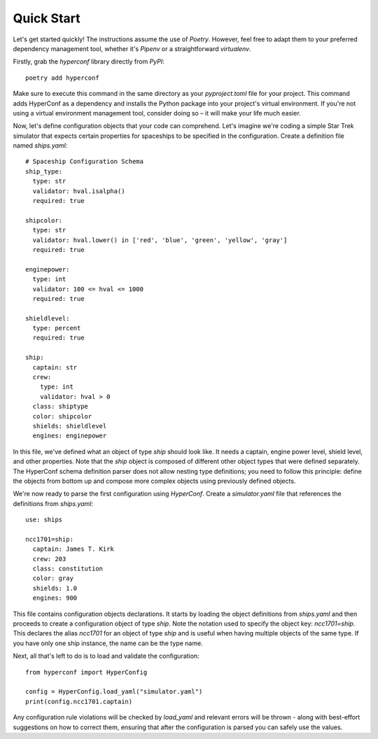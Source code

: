 Quick Start
===========

Let's get started quickly! The instructions assume the use of `Poetry`. However, feel free to adapt them to your preferred dependency management tool, whether it's `Pipenv` or a straightforward `virtualenv`.

Firstly, grab the `hyperconf` library directly from `PyPI`::

  poetry add hyperconf


Make sure to execute this command in the same directory as your `pyproject.toml` file for your project. This command adds HyperConf as a dependency and installs the Python package into your project's virtual environment. If you're not using a virtual environment management tool, consider doing so – it will make your life much easier.

Now, let's define configuration objects that your code can comprehend. Let's imagine we're coding a simple Star Trek simulator that expects certain properties for spaceships to be specified in the configuration. Create a definition file named `ships.yaml`::

  # Spaceship Configuration Schema
  ship_type:
    type: str
    validator: hval.isalpha()
    required: true

  shipcolor:
    type: str
    validator: hval.lower() in ['red', 'blue', 'green', 'yellow', 'gray']
    required: true

  enginepower:
    type: int
    validator: 100 <= hval <= 1000
    required: true

  shieldlevel:
    type: percent
    required: true

  ship:
    captain: str
    crew:
      type: int
      validator: hval > 0
    class: shiptype
    color: shipcolor
    shields: shieldlevel
    engines: enginepower

In this file, we've defined what an object of type `ship` should look like. It needs a captain, engine power level, shield level, and other properties. Note that the `ship` object is composed of different other object types that were defined separately. The HyperConf schema definition parser does not allow nesting type definitions; you need to follow this principle: define the objects from bottom up and compose more complex objects using previously defined objects.

We're now ready to parse the first configuration using `HyperConf`. Create a `simulator.yaml` file that references the definitions from `ships.yaml`::
  
  use: ships

  ncc1701=ship:
    captain: James T. Kirk
    crew: 203
    class: constitution
    color: gray
    shields: 1.0
    engines: 900

This file contains configuration objects declarations. It starts by loading the object definitions from `ships.yaml` and then proceeds to create a configuration object of type `ship`. Note the notation used to specify the object key: `ncc1701=ship`. This declares the alias `ncc1701` for an object of type `ship` and is useful when having multiple objects of the same type. If you have only one ship instance, the name can be the type name.

Next, all that's left to do is to load and validate the configuration::
  
  from hyperconf import HyperConfig

  config = HyperConfig.load_yaml("simulator.yaml")
  print(config.ncc1701.captain)

Any configuration rule violations will be checked by `load_yaml` and relevant errors will be thrown - along with best-effort suggestions on how to correct them, ensuring that after the configuration is parsed you can safely use the values.
